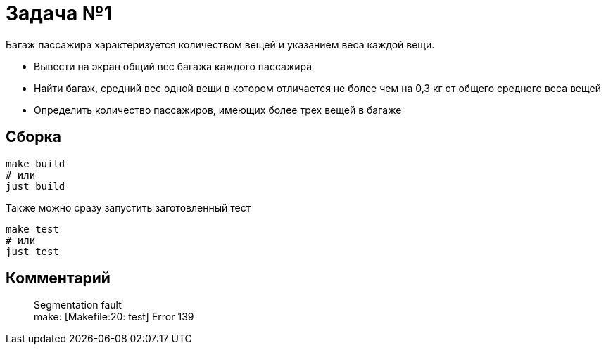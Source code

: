 = Задача №1

Багаж пассажира характеризуется количеством вещей и указанием веса каждой вещи.

- Вывести на экран общий вес багажа каждого пассажира
- Найти багаж, средний вес одной вещи в котором отличается не более чем на 0,3 кг от общего среднего веса вещей
- Определить количество пассажиров, имеющих более трех вещей в багаже

== Сборка

[source, bash]
----
make build
# или
just build
----

Также можно сразу запустить заготовленный тест

[source, bash]
----
make test
# или
just test
----

== Комментарий 

[quote]
Segmentation fault +
make: [Makefile:20: test] Error 139
